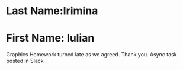 * Last Name:Irimina
* First Name: Iulian 

Graphics Homework turned late as we agreed. Thank you. 
Async task posted in Slack
